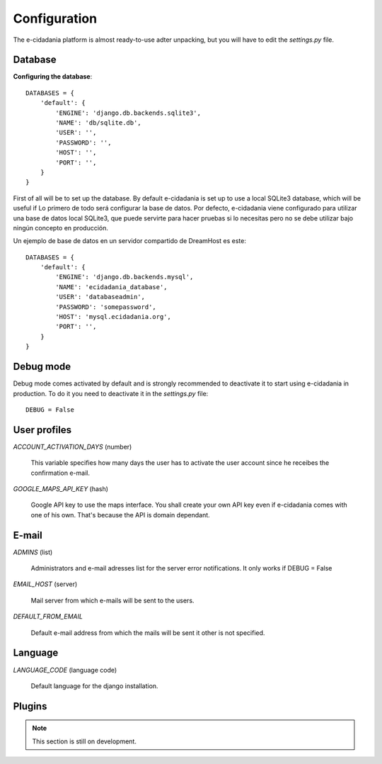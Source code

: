 Configuration
=============

The e-cidadania platform is almost ready-to-use adter unpacking, but you will have
to edit the `settings.py` file.

Database
--------

**Configuring the database**::

    DATABASES = {
        'default': {
            'ENGINE': 'django.db.backends.sqlite3',
            'NAME': 'db/sqlite.db',
            'USER': '',
            'PASSWORD': '',
            'HOST': '',
            'PORT': '',
        }
    }
    
First of all will be to set up the database. By default e-cidadania is set up to
use a local SQLite3 database, which will be useful if Lo primero de todo será configurar la base de datos. Por defecto, e-cidadania
viene configurado para utilizar una base de datos local SQLite3, que puede
servirte para hacer pruebas si lo necesitas pero no se debe utilizar bajo ningún
concepto en producción.

Un ejemplo de base de datos en un servidor compartido de DreamHost es este::

    DATABASES = {
        'default': {
            'ENGINE': 'django.db.backends.mysql',
            'NAME': 'ecidadania_database',
            'USER': 'databaseadmin',
            'PASSWORD': 'somepassword',
            'HOST': 'mysql.ecidadania.org',
            'PORT': '',
        }
    }

Debug mode
----------

Debug mode comes activated by default and is strongly recommended to deactivate it
to start using e-cidadania in production. To do it you need to deactivate it in
the `settings.py` file::

    DEBUG = False

User profiles
-------------

*ACCOUNT_ACTIVATION_DAYS* (number)

    This variable specifies how many days the user has to activate the user account
    since he receibes the confirmation e-mail.

*GOOGLE_MAPS_API_KEY* (hash)

    Google API key to use the maps interface. You shall create your own API key even
    if e-cidadania comes with one of his own. That's because the API is domain
    dependant.

E-mail
------

*ADMINS* (list)

    Administrators and e-mail adresses list for the server error notifications. It
    only works if DEBUG = False
    
*EMAIL_HOST* (server)

    Mail server from which e-mails will be sent to the users.
    
*DEFAULT_FROM_EMAIL*

    Default e-mail address from which the mails will be sent it other is not
    specified.

Language
--------

*LANGUAGE_CODE* (language code)

    Default language for the django installation.

Plugins
-------

.. note:: This section is still on development.

